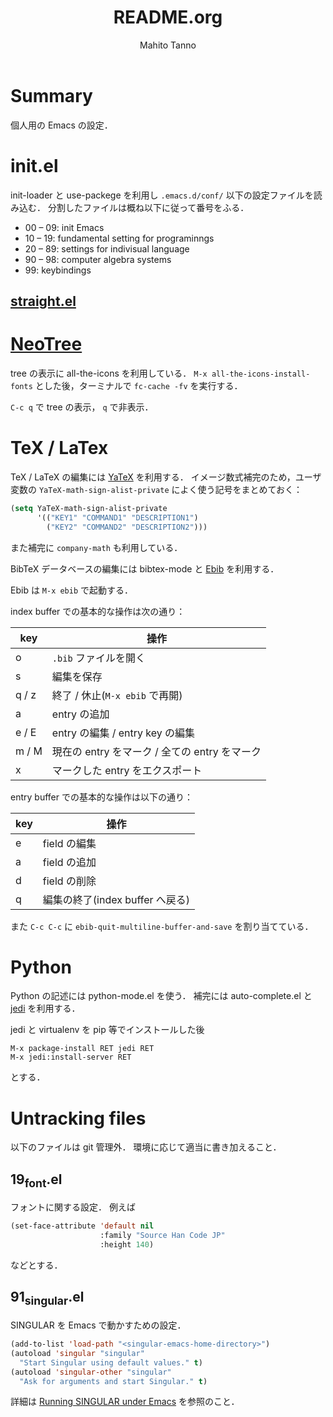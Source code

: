 #+STARTUP: content indent
#+TITLE: README.org
#+AUTHOR: Mahito Tanno

* Summary
個人用の Emacs の設定．

* init.el
init-loader と use-packege を利用し =.emacs.d/conf/= 以下の設定ファイルを読み込む．
分割したファイルは概ね以下に従って番号をふる．

- 00 -- 09: init Emacs
- 10 -- 19: fundamental setting for programinngs
- 20 -- 89: settings for indivisual language
- 90 -- 98: computer algebra systems
- 99: keybindings

** [[https://github.com/raxod502/straight.el][straight.el]]

* [[https://github.com/jaypei/emacs-neotree][NeoTree]]
tree の表示に all-the-icons を利用している．
=M-x all-the-icons-install-fonts= とした後，ターミナルで =fc-cache -fv= を実行する．

=C-c q= で tree の表示， =q= で非表示．

* TeX / LaTex
TeX / LaTeX の編集には [[https://www.yatex.org/][YaTeX]] を利用する．
イメージ数式補完のため，ユーザ変数の =YaTeX-math-sign-alist-private= によく使う記号をまとめておく：

#+begin_src emacs-lisp
    (setq YaTeX-math-sign-alist-private
          '(("KEY1" "COMMAND1" "DESCRIPTION1")
            ("KEY2" "COMMAND2" "DESCRIPTION2")))
#+end_src

また補完に =company-math= も利用している．

BibTeX データベースの編集には bibtex-mode と
[[http://joostkremers.github.io/ebib/][Ebib]] を利用する．

Ebib は =M-x ebib= で起動する．

index buffer での基本的な操作は次の通り：

| key     | 操作                                            |
|---------+-------------------------------------------------|
| o       | =.bib= ファイルを開く                           |
| s       | 編集を保存                                      |
| q / z   | 終了 / 休止(=M-x ebib= で再開)                  |
| a       | entry の追加                                    |
| e / E   | entry の編集 / entry key の編集                 |
| m / M   | 現在の entry をマーク / 全ての entry をマーク   |
| x       | マークした entry をエクスポート                 |

entry buffer での基本的な操作は以下の通り：

| key   | 操作                              |
|-------+-----------------------------------|
| e     | field の編集                      |
| a     | field の追加                      |
| d     | field の削除                      |
| q     | 編集の終了(index buffer へ戻る)   |

また =C-c C-c= に ~ebib-quit-multiline-buffer-and-save~ を割り当てている．

* Python
Python の記述には python-mode.el を使う． 補完には auto-complete.el と
[[https://pypi.org/project/jedi/][jedi]] を利用する．

jedi と virtualenv を pip 等でインストールした後

#+BEGIN_EXAMPLE
    M-x package-install RET jedi RET
    M-x jedi:install-server RET
#+END_EXAMPLE

とする．

* Untracking files
以下のファイルは git 管理外． 環境に応じて適当に書き加えること．

** 19_font.el
フォントに関する設定． 例えば

#+begin_src emacs-lisp
    (set-face-attribute 'default nil
                        :family "Source Han Code JP"
                        :height 140)
#+end_src

などとする．

** 91_singular.el
SINGULAR を Emacs で動かすための設定．

#+begin_src emacs-lisp
    (add-to-list 'load-path "<singular-emacs-home-directory>")
    (autoload 'singular "singular"
      "Start Singular using default values." t)
    (autoload 'singular-other "singular"
      "Ask for arguments and start Singular." t)
#+end_src

詳細は
[[https://www.singular.uni-kl.de/Manual/latest/sing_23.htm#SEC30][Running
SINGULAR under Emacs]] を参照のこと．
